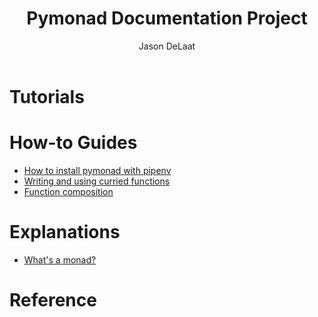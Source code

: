 #+TITLE: Pymonad Documentation Project
#+author: Jason DeLaat
#+email: jason.develops@gmail.com
* Tutorials
* How-to Guides
  - [[./how-to/install-pymonad-with-pipenv.org][How to install pymonad with pipenv]]
  - [[file:how-to/curried-functions.org][Writing and using curried functions]]
  - [[file:how-to/function-composition.org][Function composition]]
* Explanations
  - [[file:explanations/whats-a-monad.org][What's a monad?]]
* Reference

